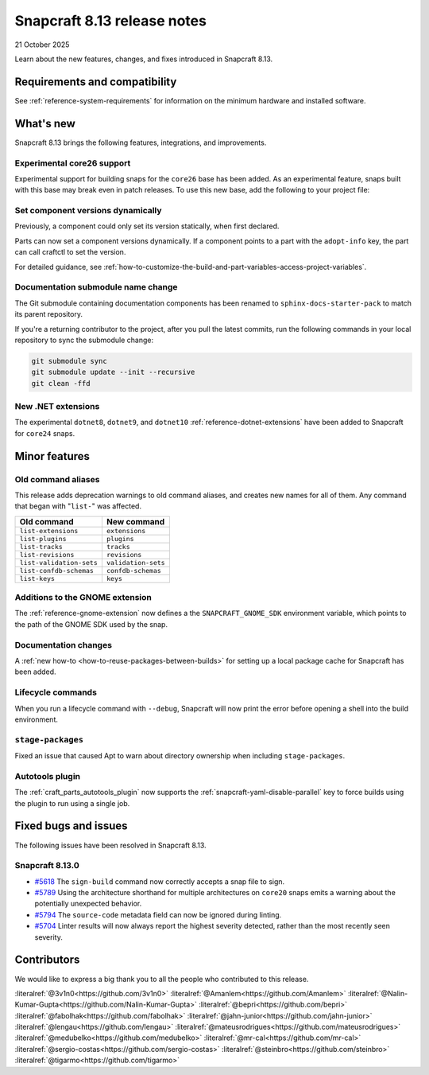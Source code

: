 .. _release-8.13:

Snapcraft 8.13 release notes
============================

21 October 2025

Learn about the new features, changes, and fixes introduced in Snapcraft 8.13.


Requirements and compatibility
------------------------------
See :ref:`reference-system-requirements` for information on the minimum hardware and
installed software.


What's new
----------

Snapcraft 8.13 brings the following features, integrations, and improvements.

Experimental core26 support
~~~~~~~~~~~~~~~~~~~~~~~~~~~

Experimental support for building snaps for the ``core26`` base has been added. As an
experimental feature, snaps built with this base may break even in patch releases. To
use this new base, add the following to your project file:

.. code-block:: yaml
    :caption: snapcraft.yaml

    base: core26
    build-base: devel


Set component versions dynamically
~~~~~~~~~~~~~~~~~~~~~~~~~~~~~~~~~~

Previously, a component could only set its version statically, when first declared.

Parts can now set a component versions dynamically. If a component points to a part with
the ``adopt-info`` key, the part can call craftctl to set the version.

For detailed guidance, see
:ref:`how-to-customize-the-build-and-part-variables-access-project-variables`.


Documentation submodule name change
~~~~~~~~~~~~~~~~~~~~~~~~~~~~~~~~~~~

The Git submodule containing documentation components has been renamed to
``sphinx-docs-starter-pack`` to match its parent repository.

If you're a returning contributor to the project, after you pull the latest commits, run
the following commands in your local repository to sync the submodule change:

.. code-block::

    git submodule sync
    git submodule update --init --recursive
    git clean -ffd


New .NET extensions
~~~~~~~~~~~~~~~~~~~

The experimental ``dotnet8``, ``dotnet9``, and ``dotnet10``
:ref:`reference-dotnet-extensions` have been added to Snapcraft for ``core24`` snaps.


Minor features
--------------

Old command aliases
~~~~~~~~~~~~~~~~~~~

This release adds deprecation warnings to old command aliases, and creates new names for
all of them. Any command that began with "``list-``" was affected.

.. list-table::
    :header-rows: 1

    * - Old command
      - New command
    * - ``list-extensions``
      - ``extensions``
    * - ``list-plugins``
      - ``plugins``
    * - ``list-tracks``
      - ``tracks``
    * - ``list-revisions``
      - ``revisions``
    * - ``list-validation-sets``
      - ``validation-sets``
    * - ``list-confdb-schemas``
      - ``confdb-schemas``
    * - ``list-keys``
      - ``keys``

Additions to the GNOME extension
~~~~~~~~~~~~~~~~~~~~~~~~~~~~~~~~

The :ref:`reference-gnome-extension` now defines a the ``SNAPCRAFT_GNOME_SDK``
environment variable, which points to the path of the GNOME SDK used by the snap.

Documentation changes
~~~~~~~~~~~~~~~~~~~~~

A :ref:`new how-to <how-to-reuse-packages-between-builds>` for setting up a local
package cache for Snapcraft has been added.

Lifecycle commands
~~~~~~~~~~~~~~~~~~

When you run a lifecycle command with ``--debug``, Snapcraft will now print the error
before opening a shell into the build environment.

``stage-packages``
~~~~~~~~~~~~~~~~~~

Fixed an issue that caused Apt to warn about directory ownership when including
``stage-packages``.

Autotools plugin
~~~~~~~~~~~~~~~~

The :ref:`craft_parts_autotools_plugin` now supports the
:ref:`snapcraft-yaml-disable-parallel` key to force builds
using the plugin to run using a single job.

Fixed bugs and issues
---------------------

The following issues have been resolved in Snapcraft 8.13.

Snapcraft 8.13.0
~~~~~~~~~~~~~~~~

- `#5618`_ The ``sign-build`` command now correctly accepts a snap file to sign.

- `#5789`_ Using the architecture shorthand for multiple architectures on ``core20``
  snaps emits a warning about the potentially unexpected behavior.

- `#5794`_ The ``source-code`` metadata field can now be ignored during linting.

- `#5704`_ Linter results will now always report the highest severity detected, rather
  than the most recently seen severity.


Contributors
------------

We would like to express a big thank you to all the people who contributed to this
release.

:literalref:`@3v1n0<https://github.com/3v1n0>`
:literalref:`@Amanlem<https://github.com/Amanlem>`
:literalref:`@Nalin-Kumar-Gupta<https://github.com/Nalin-Kumar-Gupta>`
:literalref:`@bepri<https://github.com/bepri>`
:literalref:`@fabolhak<https://github.com/fabolhak>`
:literalref:`@jahn-junior<https://github.com/jahn-junior>`
:literalref:`@lengau<https://github.com/lengau>`
:literalref:`@mateusrodrigues<https://github.com/mateusrodrigues>`
:literalref:`@medubelko<https://github.com/medubelko>`
:literalref:`@mr-cal<https://github.com/mr-cal>`
:literalref:`@sergio-costas<https://github.com/sergio-costas>`
:literalref:`@steinbro<https://github.com/steinbro>`
:literalref:`@tigarmo<https://github.com/tigarmo>`


.. _#5618: https://github.com/canonical/snapcraft/issues/5618
.. _#5789: https://github.com/canonical/snapcraft/issues/5789
.. _#5794: https://github.com/canonical/snapcraft/issues/5794
.. _#5704: https://github.com/canonical/snapcraft/issues/5704
